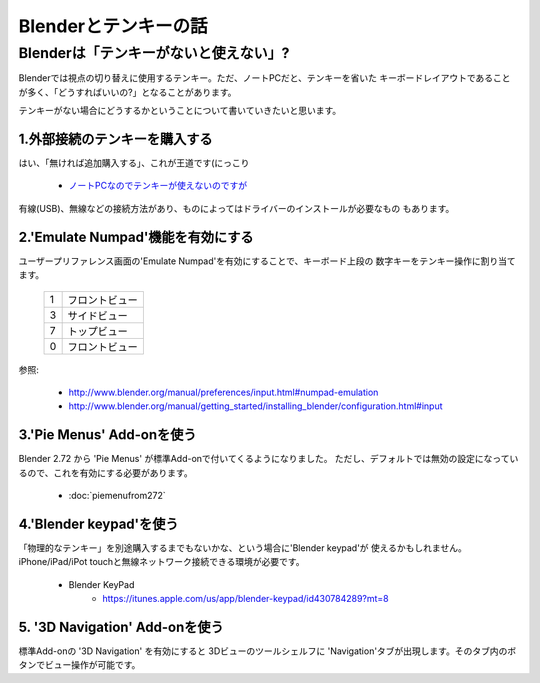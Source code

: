 ﻿===============================
Blenderとテンキーの話
===============================

Blenderは「テンキーがないと使えない」?
===============================================

Blenderでは視点の切り替えに使用するテンキー。ただ、ノートPCだと、テンキーを省いた
キーボードレイアウトであることが多く、「どうすればいいの?」となることがあります。

テンキーがない場合にどうするかということについて書いていきたいと思います。

1.外部接続のテンキーを購入する
-------------------------------------

はい、「無ければ追加購入する」、これが王道です(にっこり

   * `ノートPCなのでテンキーが使えないのですが <http://blenderfaq.blender.jp/oldfaq/problem/noto-pcna-node-tenki-ga-tsukae-nai-no-desu-ga>`_

有線(USB)、無線などの接続方法があり、ものによってはドライバーのインストールが必要なもの
もあります。

2.'Emulate Numpad'機能を有効にする
-------------------------------------

ユーザープリファレンス画面の'Emulate Numpad'を有効にすることで、キーボード上段の
数字キーをテンキー操作に割り当てます。

   +---+----------------------------------+
   | 1 | フロントビュー                   |
   +---+----------------------------------+
   | 3 | サイドビュー                     |
   +---+----------------------------------+
   | 7 | トップビュー                     |
   +---+----------------------------------+
   | 0 | フロントビュー                   |
   +---+----------------------------------+

参照:

   * http://www.blender.org/manual/preferences/input.html#numpad-emulation
   * http://www.blender.org/manual/getting_started/installing_blender/configuration.html#input
   
   
3.'Pie Menus' Add-onを使う
-------------------------------------

Blender 2.72 から 'Pie Menus' が標準Add-onで付いてくるようになりました。
ただし、デフォルトでは無効の設定になっているので、これを有効にする必要があります。

   * :doc:`piemenufrom272`


4.'Blender keypad'を使う
-------------------------------------

「物理的なテンキー」を別途購入するまでもないかな、という場合に'Blender keypad'が
使えるかもしれません。iPhone/iPad/iPot touchと無線ネットワーク接続できる環境が必要です。

   * Blender KeyPad 
      * https://itunes.apple.com/us/app/blender-keypad/id430784289?mt=8

5. '3D Navigation' Add-onを使う
-------------------------------------

標準Add-onの '3D Navigation' を有効にすると 3Dビューのツールシェルフに
'Navigation'タブが出現します。そのタブ内のボタンでビュー操作が可能です。

